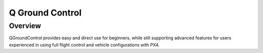Q Ground Control
================

.. Colocar um print de tela com o programa aberto na parte inicial

.. O QGroundControl fornece uso fácil e direto para iniciantes, enquanto ainda oferece suporte a recursos avançados para usuários experientes no uso do controle de vôo completo e nas configurações de veículos com PX4.

Overview
~~~~~~~~

QGroundControl provides easy and direct use for beginners, while still supporting advanced features for users experienced in using full flight control and vehicle configurations with PX4.
